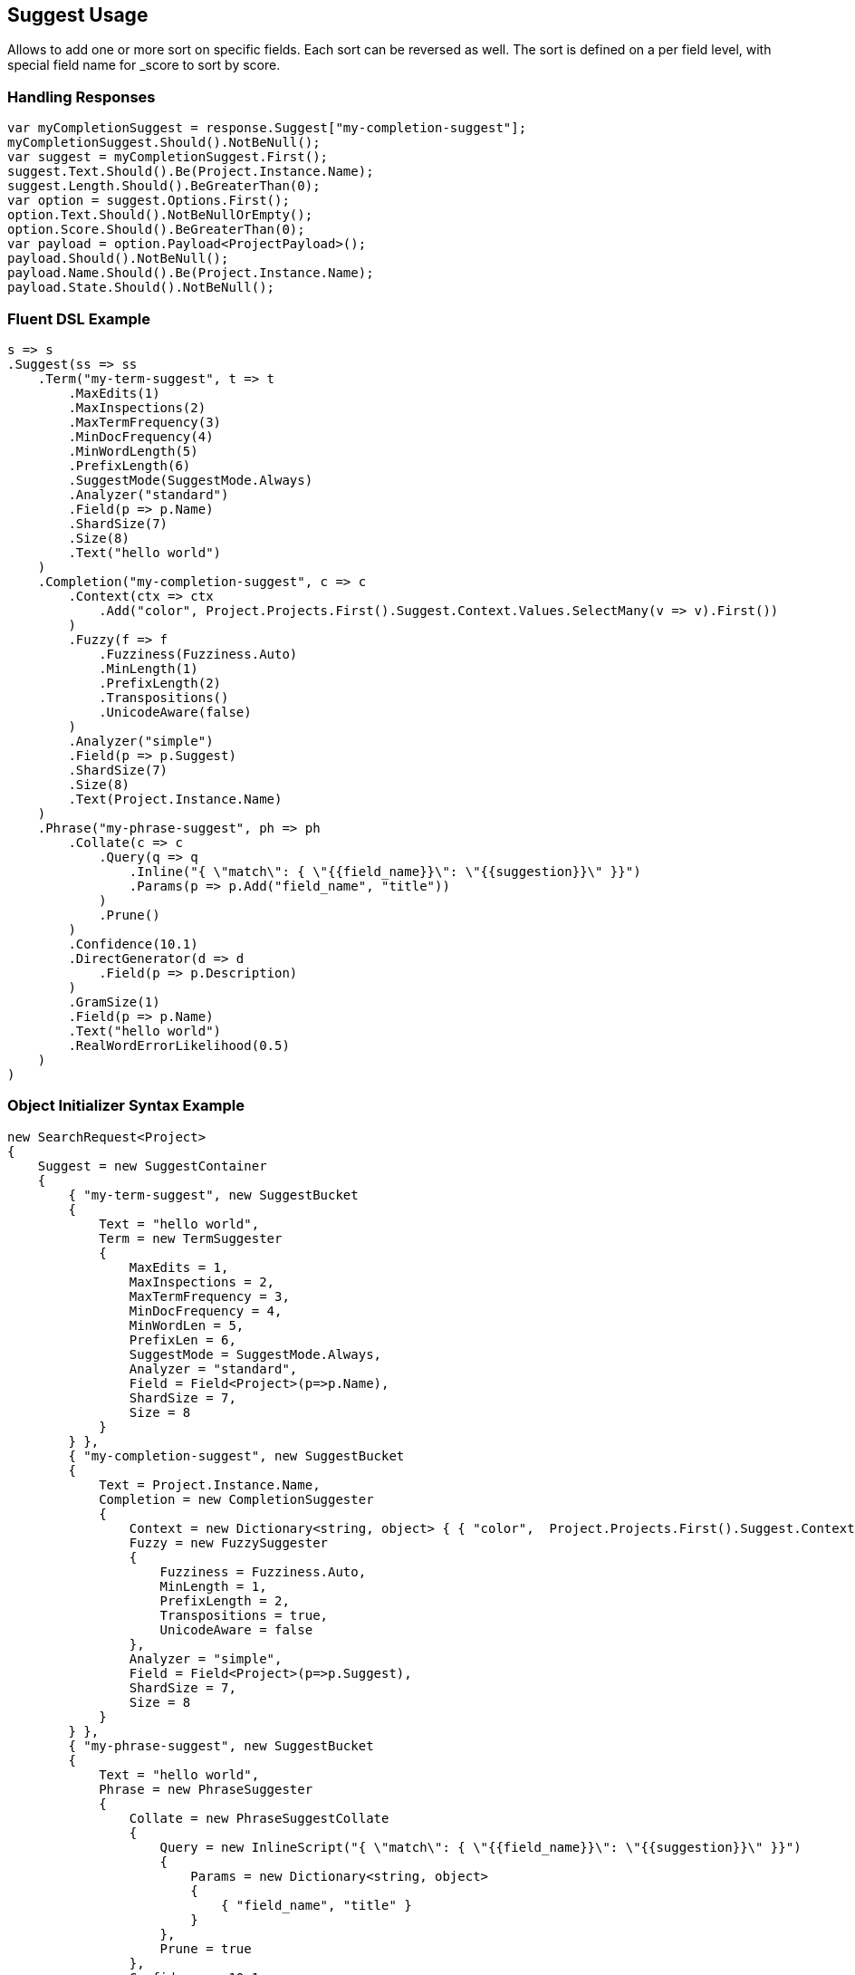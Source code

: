 :ref_current: https://www.elastic.co/guide/en/elasticsearch/reference/current

:github: https://github.com/elastic/elasticsearch-net

:nuget: https://www.nuget.org/packages

[[suggest-usage]]
== Suggest Usage

Allows to add one or more sort on specific fields. Each sort can be reversed as well. 
The sort is defined on a per field level, with special field name for _score to sort by score.

=== Handling Responses

[source,csharp]
----
var myCompletionSuggest = response.Suggest["my-completion-suggest"];
myCompletionSuggest.Should().NotBeNull();
var suggest = myCompletionSuggest.First();
suggest.Text.Should().Be(Project.Instance.Name);
suggest.Length.Should().BeGreaterThan(0);
var option = suggest.Options.First();
option.Text.Should().NotBeNullOrEmpty();
option.Score.Should().BeGreaterThan(0);
var payload = option.Payload<ProjectPayload>();
payload.Should().NotBeNull();
payload.Name.Should().Be(Project.Instance.Name);
payload.State.Should().NotBeNull();
----

=== Fluent DSL Example

[source,csharp]
----
s => s
.Suggest(ss => ss
    .Term("my-term-suggest", t => t
        .MaxEdits(1)
        .MaxInspections(2)
        .MaxTermFrequency(3)
        .MinDocFrequency(4)
        .MinWordLength(5)
        .PrefixLength(6)
        .SuggestMode(SuggestMode.Always)
        .Analyzer("standard")
        .Field(p => p.Name)
        .ShardSize(7)
        .Size(8)
        .Text("hello world")
    )
    .Completion("my-completion-suggest", c => c
        .Context(ctx => ctx
            .Add("color", Project.Projects.First().Suggest.Context.Values.SelectMany(v => v).First())
        )
        .Fuzzy(f => f
            .Fuzziness(Fuzziness.Auto)
            .MinLength(1)
            .PrefixLength(2)
            .Transpositions()
            .UnicodeAware(false)
        )
        .Analyzer("simple")
        .Field(p => p.Suggest)
        .ShardSize(7)
        .Size(8)
        .Text(Project.Instance.Name)
    )
    .Phrase("my-phrase-suggest", ph => ph
        .Collate(c => c
            .Query(q => q
                .Inline("{ \"match\": { \"{{field_name}}\": \"{{suggestion}}\" }}")
                .Params(p => p.Add("field_name", "title"))
            )
            .Prune()
        )
        .Confidence(10.1)
        .DirectGenerator(d => d
            .Field(p => p.Description)
        )
        .GramSize(1)
        .Field(p => p.Name)
        .Text("hello world")
        .RealWordErrorLikelihood(0.5)
    )
)
----

=== Object Initializer Syntax Example

[source,csharp]
----
new SearchRequest<Project>
{
    Suggest = new SuggestContainer
    {
        { "my-term-suggest", new SuggestBucket
        {
            Text = "hello world",
            Term = new TermSuggester
            {
                MaxEdits = 1,
                MaxInspections = 2,
                MaxTermFrequency = 3,
                MinDocFrequency = 4,
                MinWordLen = 5,
                PrefixLen = 6,
                SuggestMode = SuggestMode.Always,
                Analyzer = "standard",
                Field = Field<Project>(p=>p.Name),
                ShardSize = 7,
                Size = 8
            }
        } },
        { "my-completion-suggest", new SuggestBucket
        {
            Text = Project.Instance.Name,
            Completion = new CompletionSuggester
            {
                Context = new Dictionary<string, object> { { "color",  Project.Projects.First().Suggest.Context.Values.SelectMany(v => v).First() } },
                Fuzzy = new FuzzySuggester
                {
                    Fuzziness = Fuzziness.Auto,
                    MinLength = 1,
                    PrefixLength = 2,
                    Transpositions = true,
                    UnicodeAware = false
                },
                Analyzer = "simple",
                Field = Field<Project>(p=>p.Suggest),
                ShardSize = 7,
                Size = 8
            }
        } },
        { "my-phrase-suggest", new SuggestBucket
        {
            Text = "hello world",
            Phrase = new PhraseSuggester
            {
                Collate = new PhraseSuggestCollate
                {
                    Query = new InlineScript("{ \"match\": { \"{{field_name}}\": \"{{suggestion}}\" }}")
                    {
                        Params = new Dictionary<string, object>
                        {
                            { "field_name", "title" }
                        }
                    },
                    Prune = true
                },
                Confidence = 10.1,
                DirectGenerator = new List<DirectGenerator>
                {
                    new DirectGenerator { Field = "description" }
                },
                GramSize = 1,
                Field = "name",
                RealWordErrorLikelihood = 0.5
            }
        } },
    }
}
----

[source,javascript]
.Example json output
----
{
  "suggest": {
    "my-completion-suggest": {
      "completion": {
        "analyzer": "simple",
        "context": {
          "color": "red"
        },
        "field": "suggest",
        "fuzzy": {
          "fuzziness": "AUTO",
          "min_length": 1,
          "prefix_length": 2,
          "transpositions": true,
          "unicode_aware": false
        },
        "shard_size": 7,
        "size": 8
      },
      "text": "Durgan LLC"
    },
    "my-phrase-suggest": {
      "phrase": {
        "collate": {
          "query": {
            "inline": "{ \"match\": { \"{{field_name}}\": \"{{suggestion}}\" }}",
            "params": {
              "field_name": "title"
            }
          },
          "prune": true
        },
        "confidence": 10.1,
        "direct_generator": [
          {
            "field": "description"
          }
        ],
        "field": "name",
        "gram_size": 1,
        "real_word_error_likelihood": 0.5
      },
      "text": "hello world"
    },
    "my-term-suggest": {
      "term": {
        "analyzer": "standard",
        "field": "name",
        "max_edits": 1,
        "max_inspections": 2,
        "max_term_freq": 3.0,
        "min_doc_freq": 4.0,
        "min_word_len": 5,
        "prefix_len": 6,
        "shard_size": 7,
        "size": 8,
        "suggest_mode": "always"
      },
      "text": "hello world"
    }
  }
}
----

